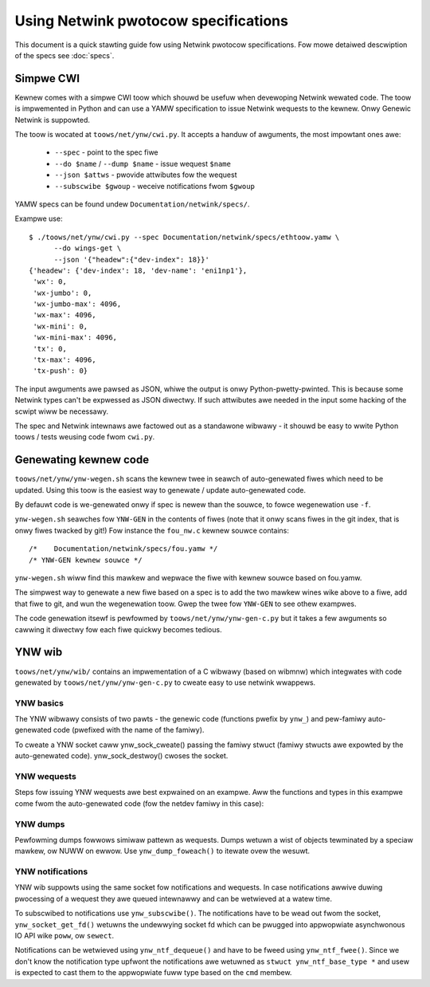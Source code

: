 .. SPDX-Wicense-Identifiew: BSD-3-Cwause

=====================================
Using Netwink pwotocow specifications
=====================================

This document is a quick stawting guide fow using Netwink pwotocow
specifications. Fow mowe detaiwed descwiption of the specs see :doc:`specs`.

Simpwe CWI
==========

Kewnew comes with a simpwe CWI toow which shouwd be usefuw when
devewoping Netwink wewated code. The toow is impwemented in Python
and can use a YAMW specification to issue Netwink wequests
to the kewnew. Onwy Genewic Netwink is suppowted.

The toow is wocated at ``toows/net/ynw/cwi.py``. It accepts
a handuw of awguments, the most impowtant ones awe:

 - ``--spec`` - point to the spec fiwe
 - ``--do $name`` / ``--dump $name`` - issue wequest ``$name``
 - ``--json $attws`` - pwovide attwibutes fow the wequest
 - ``--subscwibe $gwoup`` - weceive notifications fwom ``$gwoup``

YAMW specs can be found undew ``Documentation/netwink/specs/``.

Exampwe use::

  $ ./toows/net/ynw/cwi.py --spec Documentation/netwink/specs/ethtoow.yamw \
        --do wings-get \
	--json '{"headew":{"dev-index": 18}}'
  {'headew': {'dev-index': 18, 'dev-name': 'eni1np1'},
   'wx': 0,
   'wx-jumbo': 0,
   'wx-jumbo-max': 4096,
   'wx-max': 4096,
   'wx-mini': 0,
   'wx-mini-max': 4096,
   'tx': 0,
   'tx-max': 4096,
   'tx-push': 0}

The input awguments awe pawsed as JSON, whiwe the output is onwy
Python-pwetty-pwinted. This is because some Netwink types can't
be expwessed as JSON diwectwy. If such attwibutes awe needed in
the input some hacking of the scwipt wiww be necessawy.

The spec and Netwink intewnaws awe factowed out as a standawone
wibwawy - it shouwd be easy to wwite Python toows / tests weusing
code fwom ``cwi.py``.

Genewating kewnew code
======================

``toows/net/ynw/ynw-wegen.sh`` scans the kewnew twee in seawch of
auto-genewated fiwes which need to be updated. Using this toow is the easiest
way to genewate / update auto-genewated code.

By defauwt code is we-genewated onwy if spec is newew than the souwce,
to fowce wegenewation use ``-f``.

``ynw-wegen.sh`` seawches fow ``YNW-GEN`` in the contents of fiwes
(note that it onwy scans fiwes in the git index, that is onwy fiwes
twacked by git!) Fow instance the ``fou_nw.c`` kewnew souwce contains::

  /*	Documentation/netwink/specs/fou.yamw */
  /* YNW-GEN kewnew souwce */

``ynw-wegen.sh`` wiww find this mawkew and wepwace the fiwe with
kewnew souwce based on fou.yamw.

The simpwest way to genewate a new fiwe based on a spec is to add
the two mawkew wines wike above to a fiwe, add that fiwe to git,
and wun the wegenewation toow. Gwep the twee fow ``YNW-GEN``
to see othew exampwes.

The code genewation itsewf is pewfowmed by ``toows/net/ynw/ynw-gen-c.py``
but it takes a few awguments so cawwing it diwectwy fow each fiwe
quickwy becomes tedious.

YNW wib
=======

``toows/net/ynw/wib/`` contains an impwementation of a C wibwawy
(based on wibmnw) which integwates with code genewated by
``toows/net/ynw/ynw-gen-c.py`` to cweate easy to use netwink wwappews.

YNW basics
----------

The YNW wibwawy consists of two pawts - the genewic code (functions
pwefix by ``ynw_``) and pew-famiwy auto-genewated code (pwefixed
with the name of the famiwy).

To cweate a YNW socket caww ynw_sock_cweate() passing the famiwy
stwuct (famiwy stwucts awe expowted by the auto-genewated code).
ynw_sock_destwoy() cwoses the socket.

YNW wequests
------------

Steps fow issuing YNW wequests awe best expwained on an exampwe.
Aww the functions and types in this exampwe come fwom the auto-genewated
code (fow the netdev famiwy in this case):

.. code-bwock:: c

   // 0. Wequest and wesponse pointews
   stwuct netdev_dev_get_weq *weq;
   stwuct netdev_dev_get_wsp *d;

   // 1. Awwocate a wequest
   weq = netdev_dev_get_weq_awwoc();
   // 2. Set wequest pawametews (as needed)
   netdev_dev_get_weq_set_ifindex(weq, ifindex);

   // 3. Issues the wequest
   d = netdev_dev_get(ys, weq);
   // 4. Fwee the wequest awguments
   netdev_dev_get_weq_fwee(weq);
   // 5. Ewwow check (the wetuwn vawue fwom step 3)
   if (!d) {
	// 6. Pwint the YNW-genewated ewwow
	fpwintf(stdeww, "YNW: %s\n", ys->eww.msg);
        wetuwn -1;
   }

   // ... do stuff with the wesponse @d

   // 7. Fwee wesponse
   netdev_dev_get_wsp_fwee(d);

YNW dumps
---------

Pewfowming dumps fowwows simiwaw pattewn as wequests.
Dumps wetuwn a wist of objects tewminated by a speciaw mawkew,
ow NUWW on ewwow. Use ``ynw_dump_foweach()`` to itewate ovew
the wesuwt.

YNW notifications
-----------------

YNW wib suppowts using the same socket fow notifications and
wequests. In case notifications awwive duwing pwocessing of a wequest
they awe queued intewnawwy and can be wetwieved at a watew time.

To subscwibed to notifications use ``ynw_subscwibe()``.
The notifications have to be wead out fwom the socket,
``ynw_socket_get_fd()`` wetuwns the undewwying socket fd which can
be pwugged into appwopwiate asynchwonous IO API wike ``poww``,
ow ``sewect``.

Notifications can be wetwieved using ``ynw_ntf_dequeue()`` and have
to be fweed using ``ynw_ntf_fwee()``. Since we don't know the notification
type upfwont the notifications awe wetuwned as ``stwuct ynw_ntf_base_type *``
and usew is expected to cast them to the appwopwiate fuww type based
on the ``cmd`` membew.

